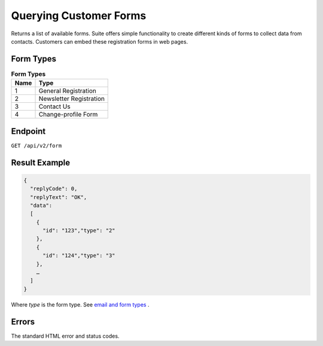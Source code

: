 Querying Customer Forms
=======================

Returns a list of available forms.
Suite offers simple functionality to create different kinds of forms to collect data from contacts.
Customers can embed these registration forms in web pages.

Form Types
----------

.. list-table:: **Form Types**
   :header-rows: 1

   * - Name
     - Type
   * - 1
     - General Registration
   * - 2
     - Newsletter Registration
   * - 3
     - Contact Us
   * - 4
     - Change-profile Form

Endpoint
--------

``GET /api/v2/form``

Result Example
--------------

.. code-block:: json

   {
     "replyCode": 0,
     "replyText": "OK",
     "data":
     [
       {
         "id": "123","type": "2"
       },
       {
         "id": "124","type": "3"
       },
       …
     ]
   }

Where *type* is the form type. See `email and form types <http://documentation.emarsys.com/?page_id=417>`_ .

Errors
------

The standard HTML error and status codes.

